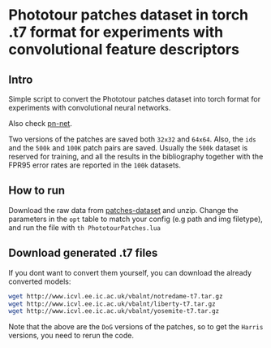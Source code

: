* Phototour patches dataset in torch .t7 format for experiments with convolutional feature descriptors
 
** Intro
Simple script to convert the Phototour patches dataset into torch
format for experiments with convolutional neural networks.

Also check [[https://github.com/vbalnt/pnnet][pn-net]].

Two versions of the patches are saved both =32x32= and =64x64=. Also,
the =ids= and the =500k= and =100K= patch pairs are saved. Usually the
=500k= dataset is reserved for training, and all the results in the
bibliography together with the FPR95 error rates are reported in the
=100k= datasets.


** How to run
Download the raw data from [[http://www.cs.ubc.ca/~mbrown/patchdata/patchdata.html][patches-dataset]] and unzip.  Change the
parameters in the =opt= table to match your config (e.g path and img
filetype), and run the file with =th PhototourPatches.lua=


** Download generated .t7 files 
If you dont want to convert them yourself, you can download the
already converted models:

#+begin_src bash
wget http://www.icvl.ee.ic.ac.uk/vbalnt/notredame-t7.tar.gz
wget http://www.icvl.ee.ic.ac.uk/vbalnt/liberty-t7.tar.gz
wget http://www.icvl.ee.ic.ac.uk/vbalnt/yosemite-t7.tar.gz
#+end_src

Note that the above are the =DoG= versions of the patches, so to get
the =Harris= versions, you need to rerun the code.
